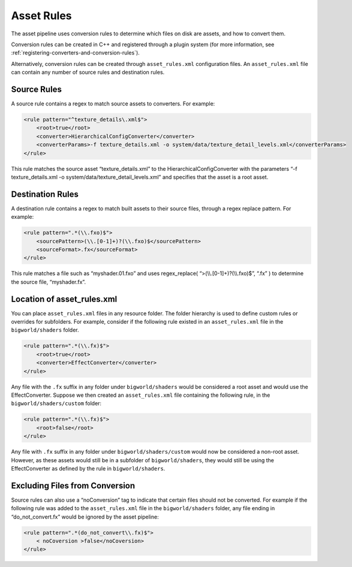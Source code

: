 ******************
Asset Rules
******************


The asset pipeline uses conversion rules to determine which files on
disk are assets, and how to convert them.

Conversion rules can be created in C++ and registered through a plugin
system (for more information, see :ref:`registering-converters-and-conversion-rules`).

Alternatively, conversion rules can be created through
``asset_rules.xml`` configuration files. An ``asset_rules.xml`` file can
contain any number of source rules and destination rules.

Source Rules
=========================================

A source rule contains a regex to match source assets to converters. For
example:

.. code-block:: xml

    <rule pattern="^texture_details\.xml$">
        <root>true</root>
        <converter>HierarchicalConfigConverter</converter>
        <converterParams>-f texture_details.xml -o system/data/texture_detail_levels.xml</converterParams>
    </rule>


This rule matches the source asset “texture\_details.xml” to the
HierarchicalConfigConverter with the parameters “-f texture\_details.xml
-o system/data/texture\_detail\_levels.xml” and specifies that the asset
is a root asset.

Destination Rules
=========================================

A destination rule contains a regex to match built assets to their
source files, through a regex replace pattern. For example:

.. code-block:: xml

    <rule pattern=".*(\\.fxo)$">
        <sourcePattern>(\\.[0-1]+)?(\\.fxo)$</sourcePattern>
        <sourceFormat>.fx</sourceFormat>
    </rule>

This rule matches a file such as “myshader.01.fxo” and uses
regex\_replace( “>(\\\\.[0-1]+)?(\\\\.fxo)$”, “.fx” ) to determine the
source file, “myshader.fx”.

Location of asset\_rules.xml
=========================================

You can place ``asset_rules.xml`` files in any resource folder. The
folder hierarchy is used to define custom rules or overrides for
subfolders. For example, consider if the following rule existed in an
``asset_rules.xml`` file in the ``bigworld/shaders`` folder.

.. code-block:: xml

    <rule pattern=".*(\\.fx)$">
        <root>true</root>
        <converter>EffectConverter</converter>
    </rule>


Any file with the ``.fx`` suffix in any folder under
``bigworld/shaders`` would be considered a root asset and would use the
EffectConverter. Suppose we then created an ``asset_rules.xml`` file
containing the following rule, in the ``bigworld/shaders/custom``
folder:

.. code-block:: xml

    <rule pattern=".*(\\.fx)$">
        <root>false</root>
    </rule>


Any file with ``.fx`` suffix in any folder under
``bigworld/shaders/custom`` would now be considered a non-root asset.
However, as these assets would still be in a subfolder of
``bigworld/shaders``, they would still be using the EffectConverter as
defined by the rule in ``bigworld/shaders``.

Excluding Files from Conversion
=========================================

Source rules can also use a “noConversion” tag to indicate that certain
files should not be converted. For example if the following rule was
added to the ``asset_rules.xml`` file in the ``bigworld/shaders``
folder, any file ending in “do\_not\_convert.fx” would be ignored by the
asset pipeline:

.. code-block:: xml

    <rule pattern=".*(do_not_convert\\.fx)$">
        < noCoversion >false</noCoversion>
    </rule>
